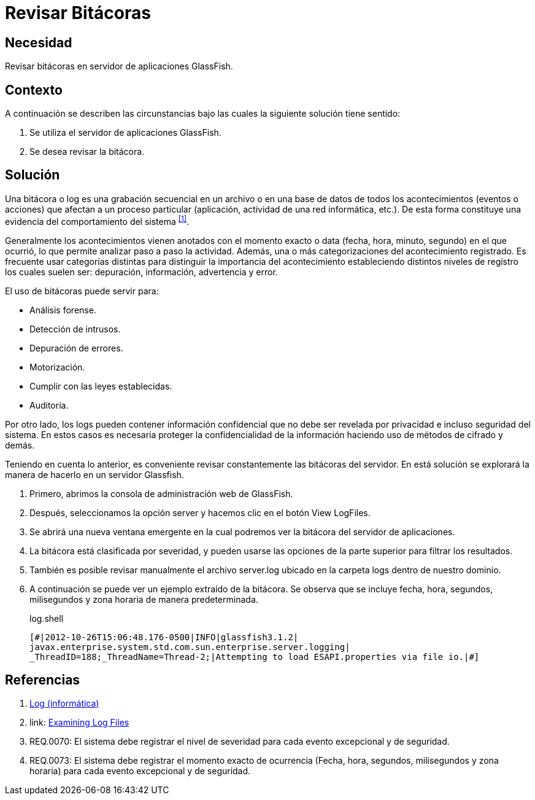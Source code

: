 :slug: defends/glassfish/revisar-bitacora/
:category: glassfish
:description: Nuestros ethical hackers explican cómo evitar vulnerabilidades de seguridad mediante la configuración segura en Glassfish al permitir la revisión de bitácoras. Las bitácoras contienen acontecimientos relevantes que han afectado a un proceso en particular, mostrando el comportamiento del sistema.
:keywords: Glassfish, Seguridad, Bitácora, Log, Base de datos, Eventos.
:defends: yes

= Revisar Bitácoras

== Necesidad

Revisar bitácoras en servidor de aplicaciones +GlassFish+.

== Contexto

A continuación se describen las circunstancias 
bajo las cuales la siguiente solución tiene sentido:

. Se utiliza el servidor de aplicaciones +GlassFish+.
. Se desea revisar la bitácora.

== Solución

Una bitácora o +log+ es una grabación secuencial en un archivo 
o en una base de datos de todos los acontecimientos (eventos o acciones) 
que afectan a un proceso particular 
(aplicación, actividad de una red informática, etc.). 
De esta forma constituye una evidencia 
del comportamiento del sistema ^<<r1,[1]>>^.

Generalmente los acontecimientos vienen anotados 
con el momento exacto o +data+ (fecha, hora, minuto, segundo) 
en el que ocurrió, lo que permite analizar paso a paso la actividad.
Además, una o más categorizaciones del acontecimiento registrado. 
Es frecuente usar categorías distintas 
para distinguir la importancia del acontecimiento 
estableciendo distintos niveles de registro 
los cuales suelen ser: depuración, información, advertencia y error.

El uso de bitácoras puede servir para: 

* Análisis forense.
* Detección de intrusos.
* Depuración de errores. 
* Motorización. 
* Cumplir con las leyes establecidas. 
* Auditoría.

Por otro lado, los logs pueden contener información confidencial 
que no debe ser revelada por privacidad e incluso seguridad del sistema. 
En estos casos es necesaria proteger la confidencialidad de la información
haciendo uso de métodos de cifrado y demás.

Teniendo en cuenta lo anterior, es conveniente revisar constantemente
las bitácoras del servidor. 
En está solución se explorará la manera de hacerlo
en un servidor +Glassfish+.

. Primero, abrimos la consola de administración web de +GlassFish+.

. Después, seleccionamos la opción +server+ 
y hacemos clic en el botón +View LogFiles+.

. Se abrirá una nueva ventana emergente 
en la cual podremos ver la bitácora del servidor de aplicaciones.

. La bitácora está clasificada por severidad, 
y pueden usarse las opciones de la parte superior 
para filtrar los resultados.

. También es posible revisar manualmente el archivo +server.log+ 
ubicado en la carpeta +logs+ dentro de nuestro dominio. 

. A continuación se puede ver un ejemplo extraído de la bitácora.
Se observa que se incluye fecha, hora, segundos, milisegundos 
y zona horaria de manera predeterminada.
+
.log.shell
[source, shell, linenums]
----
[#|2012-10-26T15:06:48.176-0500|INFO|glassfish3.1.2| 
javax.enterprise.system.std.com.sun.enterprise.server.logging| 
_ThreadID=188;_ThreadName=Thread-2;|Attempting to load ESAPI.properties via file io.|#]
----

== Referencias

. [[r1]] link:https://es.wikipedia.org/wiki/Log_(inform%C3%A1tica)[Log (informática)]
. [[r2]] link: https://docs.oracle.com/cd/E19798-01/821-1761/abgax/index.html[Examining Log Files]
. [[r3]] REQ.0070: El sistema debe registrar el nivel de severidad 
para cada evento excepcional y de seguridad.
. [[r4]] REQ.0073: El sistema debe registrar el momento exacto de ocurrencia
(Fecha, hora, segundos, milisegundos y zona horaria) 
para cada evento excepcional y de seguridad.